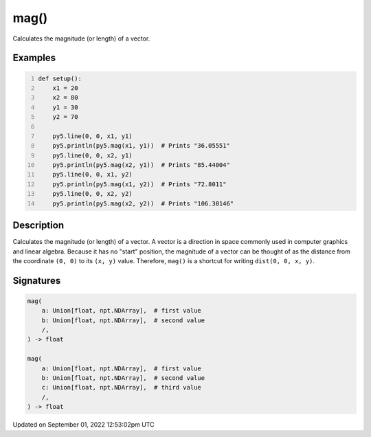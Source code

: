 mag()
=====

Calculates the magnitude (or length) of a vector.

Examples
--------

.. raw:: html

    <div class="example-table">

.. raw:: html

    <div class="example-row"><div class="example-cell-image">

.. image:: /images/reference/Sketch_mag_0.png
    :alt: example picture for mag()

.. raw:: html

    </div><div class="example-cell-code">

.. code:: python
    :number-lines:

    def setup():
        x1 = 20
        x2 = 80
        y1 = 30
        y2 = 70

        py5.line(0, 0, x1, y1)
        py5.println(py5.mag(x1, y1))  # Prints "36.05551"
        py5.line(0, 0, x2, y1)
        py5.println(py5.mag(x2, y1))  # Prints "85.44004"
        py5.line(0, 0, x1, y2)
        py5.println(py5.mag(x1, y2))  # Prints "72.8011"
        py5.line(0, 0, x2, y2)
        py5.println(py5.mag(x2, y2))  # Prints "106.30146"

.. raw:: html

    </div></div>

.. raw:: html

    </div>

Description
-----------

Calculates the magnitude (or length) of a vector. A vector is a direction in space commonly used in computer graphics and linear algebra. Because it has no "start" position, the magnitude of a vector can be thought of as the distance from the coordinate ``(0, 0)`` to its ``(x, y)`` value. Therefore, ``mag()`` is a shortcut for writing ``dist(0, 0, x, y)``.

Signatures
----------

.. code:: python

    mag(
        a: Union[float, npt.NDArray],  # first value
        b: Union[float, npt.NDArray],  # second value
        /,
    ) -> float

    mag(
        a: Union[float, npt.NDArray],  # first value
        b: Union[float, npt.NDArray],  # second value
        c: Union[float, npt.NDArray],  # third value
        /,
    ) -> float
Updated on September 01, 2022 12:53:02pm UTC

